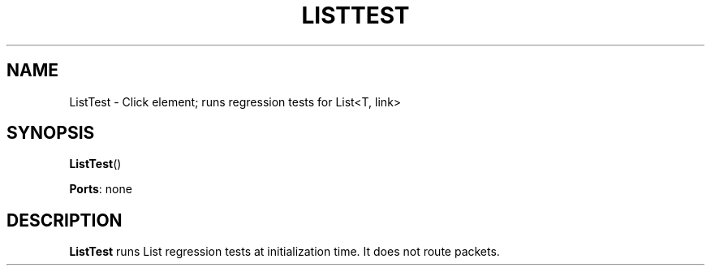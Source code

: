 .\" -*- mode: nroff -*-
.\" Generated by 'click-elem2man' from '../elements/test/listtest.hh:6'
.de M
.IR "\\$1" "(\\$2)\\$3"
..
.de RM
.RI "\\$1" "\\$2" "(\\$3)\\$4"
..
.TH "LISTTEST" 7click "12/Oct/2017" "Click"
.SH "NAME"
ListTest \- Click element;
runs regression tests for List<T, link>
.SH "SYNOPSIS"
\fBListTest\fR()

\fBPorts\fR: none
.br
.SH "DESCRIPTION"
\fBListTest\fR runs List regression tests at initialization time. It does not route
packets.

